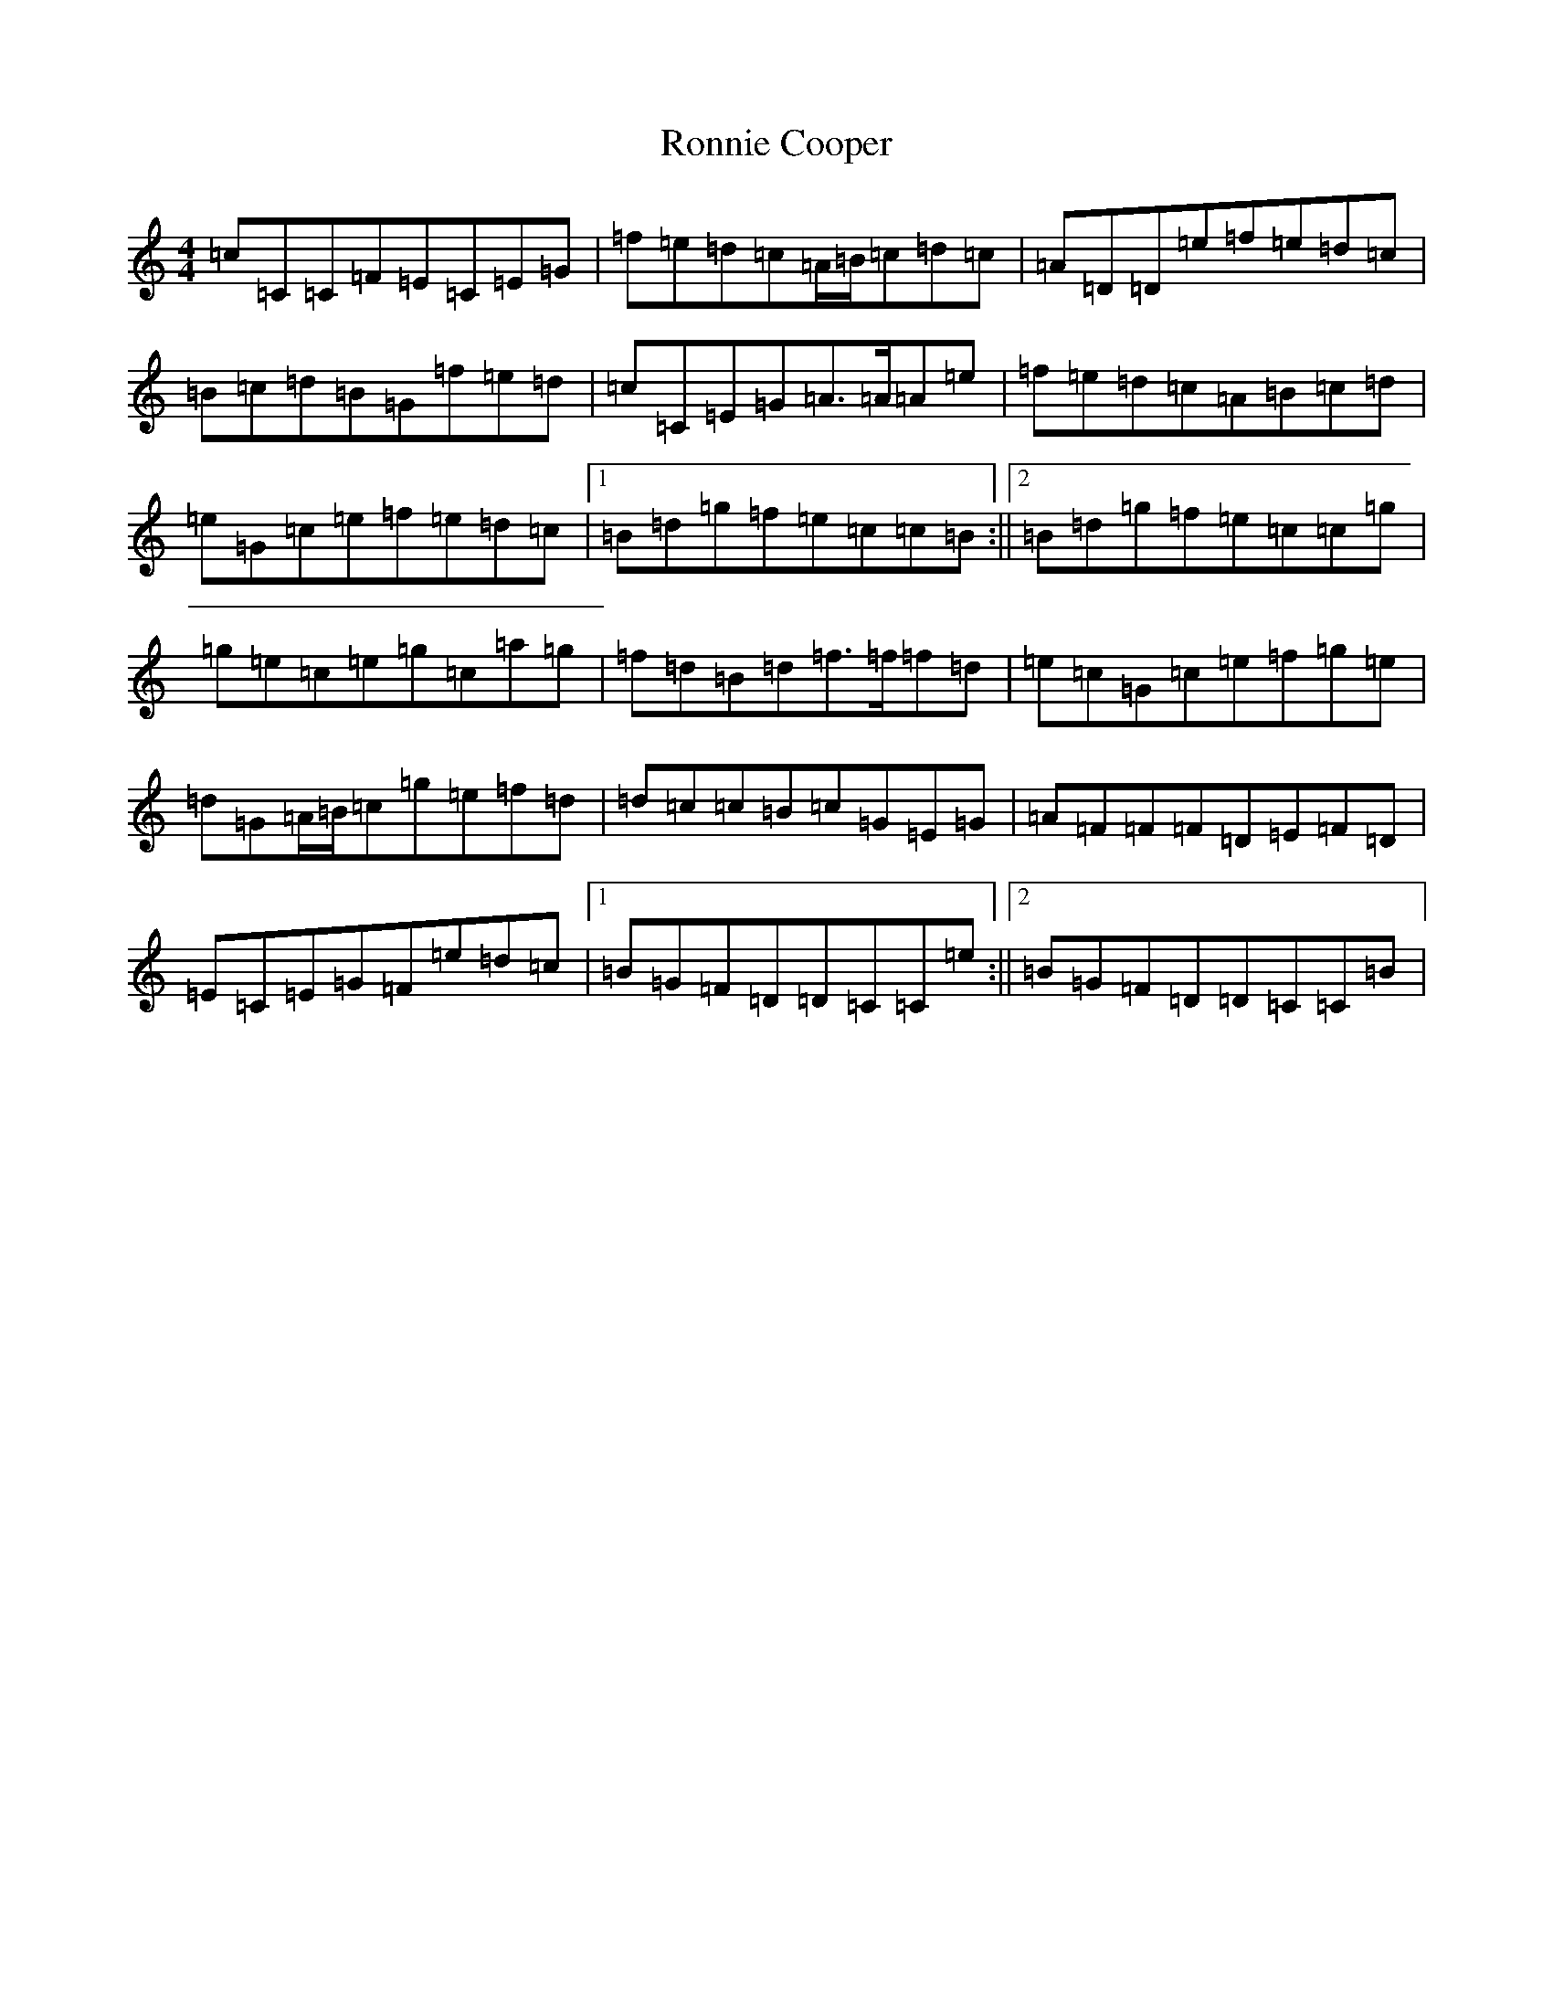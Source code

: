 X: 18471
T: Ronnie Cooper
S: https://thesession.org/tunes/2232#setting15601
Z: D Major
R: reel
M: 4/4
L: 1/8
K: C Major
=c=C=C=F=E=C=E=G|=f=e=d=c=A/2=B/2=c=d=c|=A=D=D=e=f=e=d=c|=B=c=d=B=G=f=e=d|=c=C=E=G=A>=A=A=e|=f=e=d=c=A=B=c=d|=e=G=c=e=f=e=d=c|1=B=d=g=f=e=c=c=B:||2=B=d=g=f=e=c=c=g|=g=e=c=e=g=c=a=g|=f=d=B=d=f>=f=f=d|=e=c=G=c=e=f=g=e|=d=G=A/2=B/2=c=g=e=f=d|=d=c=c=B=c=G=E=G|=A=F=F=F=D=E=F=D|=E=C=E=G=F=e=d=c|1=B=G=F=D=D=C=C=e:||2=B=G=F=D=D=C=C=B|
